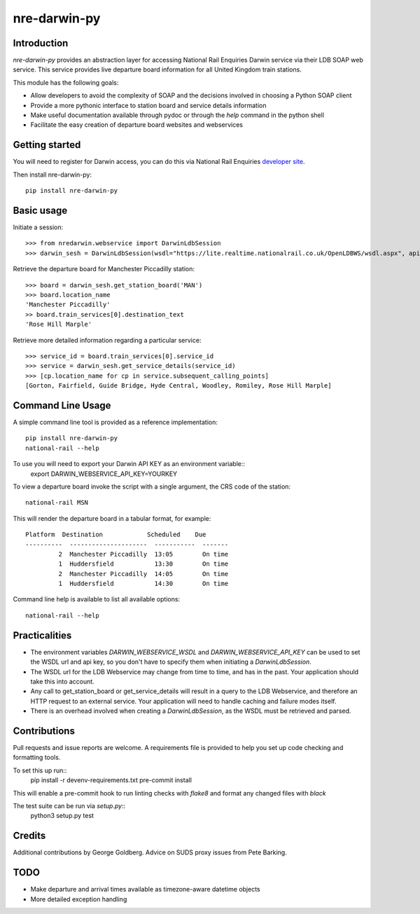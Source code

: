 =============
nre-darwin-py
=============

.. image:: https://travis-ci.org/robert-b-clarke/nre-darwin-py.svg?branch=master
    :target: https://travis-ci.org/robert-b-clarke/nre-darwin-py

.. image:: https://pypip.in/v/nre-darwin-py/badge.png
    :target: https://pypi.python.org/pypi//nre-darwin-py/
    :alt: Downloads


Introduction
------------

`nre-darwin-py` provides an abstraction layer for accessing National Rail Enquiries Darwin service via their LDB SOAP web service. This service provides live departure board information for all United Kingdom train stations.

This module has the following goals:

* Allow developers to avoid the complexity of SOAP and the decisions involved in choosing a Python SOAP client
* Provide a more pythonic interface to station board and service details information
* Make useful documentation available through pydoc or through the `help` command in the python shell
* Facilitate the easy creation of departure board websites and webservices

Getting started
---------------

You will need to register for Darwin access, you can do this via National Rail Enquiries `developer site <http://www.nationalrail.co.uk/46391.aspx>`_.

Then install nre-darwin-py::

    pip install nre-darwin-py


Basic usage
-----------

Initiate a session::

    >>> from nredarwin.webservice import DarwinLdbSession
    >>> darwin_sesh = DarwinLdbSession(wsdl="https://lite.realtime.nationalrail.co.uk/OpenLDBWS/wsdl.aspx", api_key="YOUR_KEY")

Retrieve the departure board for Manchester Piccadilly station::

    >>> board = darwin_sesh.get_station_board('MAN')
    >>> board.location_name
    'Manchester Piccadilly'
    >> board.train_services[0].destination_text
    'Rose Hill Marple'

Retrieve more detailed information regarding a particular service::

    >>> service_id = board.train_services[0].service_id
    >>> service = darwin_sesh.get_service_details(service_id)
    >>> [cp.location_name for cp in service.subsequent_calling_points]
    [Gorton, Fairfield, Guide Bridge, Hyde Central, Woodley, Romiley, Rose Hill Marple]

Command Line Usage
------------------

A simple command line tool is provided as a reference implementation::

    pip install nre-darwin-py
    national-rail --help

To use you will need to export your Darwin API KEY as an environment variable::
    export DARWIN_WEBSERVICE_API_KEY=YOURKEY

To view a departure board invoke the script with a single argument, the CRS code of the station::

    national-rail MSN

This will render the departure board in a tabular format, for example::

    Platform  Destination            Scheduled    Due
    ----------  ---------------------  -----------  -------
             2  Manchester Piccadilly  13:05        On time
             1  Huddersfield           13:30        On time
             2  Manchester Piccadilly  14:05        On time
             1  Huddersfield           14:30        On time


Command line help is available to list all available options::

    national-rail --help

Practicalities
--------------

* The environment variables `DARWIN_WEBSERVICE_WSDL` and `DARWIN_WEBSERVICE_API_KEY` can be used to set the WSDL url and api key, so you don't have to specify them when initiating a `DarwinLdbSession`.
* The WSDL url for the LDB Webservice may change from time to time, and has in the past. Your application should take this into account.
* Any call to get_station_board or get_service_details will result in a query to the LDB Webservice, and therefore an HTTP request to an external service. Your application will need to handle caching and failure modes itself.
* There is an overhead involved when creating a `DarwinLdbSession`, as the WSDL must be retrieved and parsed.

Contributions
-------------

Pull requests and issue reports are welcome. A requirements file is provided to help you set up code checking and formatting tools.

To set this up run::
    pip install -r devenv-requirements.txt
    pre-commit install

This will enable a pre-commit hook to run linting checks with `flake8` and format any changed files with `black`

The test suite can be run via `setup.py`::
    python3 setup.py test

Credits
-------

Additional contributions by George Goldberg. Advice on SUDS proxy issues from Pete Barking. 

TODO
----

* Make departure and arrival times available as timezone-aware datetime objects
* More detailed exception handling
